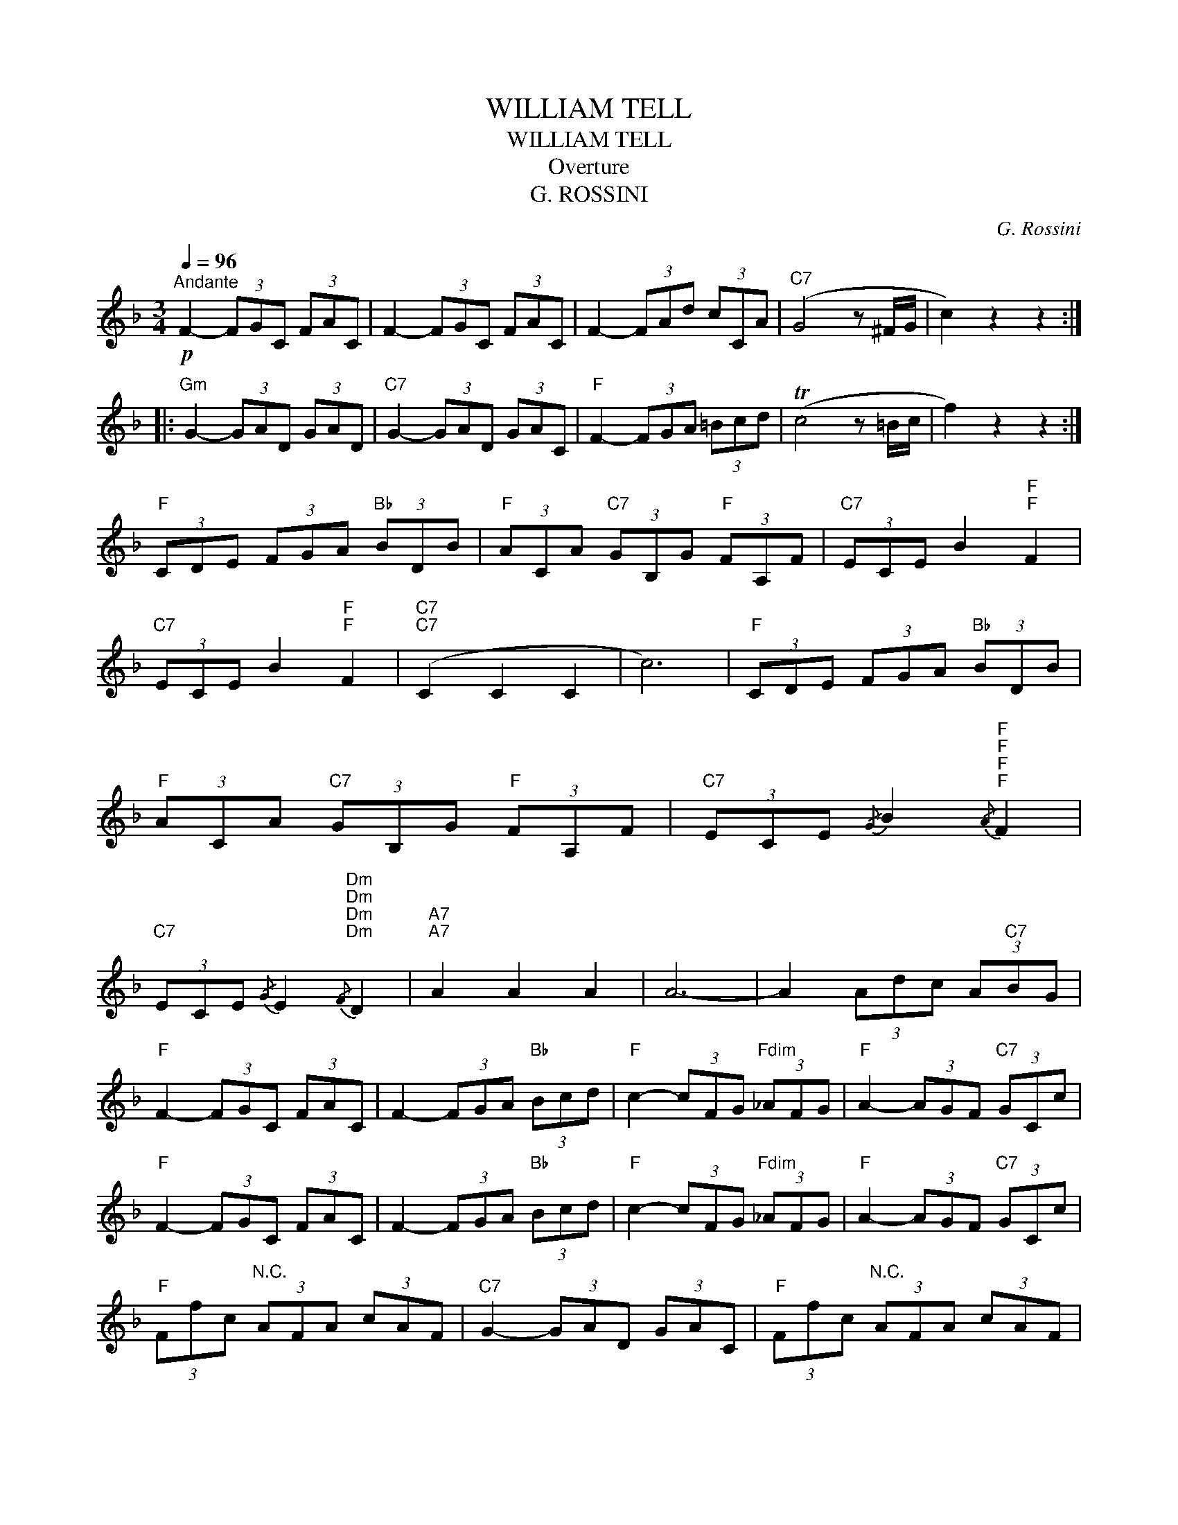 X:1
T:WILLIAM TELL
T:WILLIAM TELL
T:Overture
T:G. ROSSINI
C:G. Rossini
Z:All Rights Reserved
L:1/8
Q:1/4=96
M:3/4
K:F
V:1 treble 
%%MIDI program 40
V:1
!p!"^Andante" F2- (3FGC (3FAC | F2- (3FGC (3FAC | F2- (3FAd (3cCA |"C7" (G4 z ^F/G/ | c2) z2 z2 :: %5
"Gm" G2- (3GAD (3GAD |"C7" G2- (3GAD (3GAC |"F" F2- (3FGA (3=Bcd | (Tc4 z =B/c/ | f2) z2 z2 :| %10
"F" (3CDE (3FGA"Bb" (3BDB |"F" (3ACA"C7" (3GB,G"F" (3FA,F |"C7" (3ECE B2"F""F" F2 | %13
"C7" (3ECE B2"F""F" F2 |"C7""C7" (C2 C2 C2 | c6) |"F" (3CDE (3FGA"Bb" (3BDB | %17
"F" (3ACA"C7" (3GB,G"F" (3FA,F |"C7" (3ECE{/G} B2"F""F"{/A}"F""F" F2 | %19
"C7" (3ECE{/G} E2"Dm""Dm"{/F}"Dm""Dm" D2 |"A7""A7" A2 A2 A2 | A6- | A2 (3Adc (3A"C7"BG | %23
"F" F2- (3FGC (3FAC | F2- (3FGA"Bb" (3Bcd |"F" c2- (3cFG"Fdim" (3_AFG |"F" A2- (3AGF"C7" (3GCc | %27
"F" F2- (3FGC (3FAC | F2- (3FGA"Bb" (3Bcd |"F" c2- (3cFG"Fdim" (3_AFG |"F" A2- (3AGF"C7" (3GCc | %31
"F" (3Ffc"^N.C." (3AFA (3cAF |"C7" G2- (3GAD (3GAC |"F" (3Ffc"^N.C." (3AFA (3cAF | %34
"C7" G2- (3GAD (3GAC |"F" F2- (3FcA (3FCA | F2- (3FcA (3FCA |"F" F2-"^N.C." (3Fe^c (3AEc | %38
"A7" A2- (3Aae (3cAe |"D7" (3dA^f (3dAf (3dAf ||[K:G][M:2/2]"D7"[Q:1/4=132]"^Allegro"!ff! d6 dd | %41
 d2 dd d2 d2 | d2 dd d2 d2 | d2 dd d2 d2 | d8- | d8- | d2 z2 z4 | z4 z2!p! DD ||"G" D2 DD D2 DD | %49
 G2 A2 B2 DD | D2 DD G2 BB |"D7" A2 F2 D2 DD | D2 DD D2 DD |"G" G2 A2 B2!f! GB |"D7" d4- dcBA | %55
"G" G2 B2 G2 DD | D2 DD D2 DD | G2 A2 B2 DD | D2 DD G2 BB |"D7" A2 F2 D2 DD |"G" D2 DD D2 DD | %61
 G2 A2 B2 GB |"D7" d4- dcBA |"G" G2 B2 G2 BB ||S"Em" B2 BB B2 BB | B2 e2 B2 e2 | B2 e2"B7" B2 A2 | %67
"Em" G2 F2 E2 BB | B2 BB B2 BB | B2 e2 B2 e2 | B2 e2"A7" d2 ^c2 |"D7" d2 ^c2 d2 BB | %72
"Em" B2 BB B2 BB | B2 e2 B2 e2 | B2 e2"B7" B2 A2 | G2 F2 E2 BB | B2 BB B2 BB | B2 e2 B2 e2 | %78
 B2 e2"A7" d2 ^c2 |"D" d2"^N.C." z2 z2!p! DD ||"G" D2 DD D2 DD | G2 A2 B2 DD | D2 DD G2 BB | %83
"D7" A2 F2 D2 DD |"G" D2 DD D2 DD | G2 A2 B2 GB |"D7"!f! d4- dcBA |"G" G2 B2 G2 DD | D2 DD D2 DD | %89
 G2 A2 B2 DD | D2 DD G2 BB |"D7" A2 F2 D2 DD |"G" D2 DD D2 DD | G2 A2 B2 GB | %94
"D7" d4- dcBA!dacoda! ||"G" G2 B2 G2 z2 |O G2 GG G2 G2 |"G7" B6 A2 |"C" G2 F2 G2 E2 | %99
"G" DEDE DEFG |"D7" CDCD CDEF |"G" B,CB,C B,CDE |"D7" A,B,A,B, A,B,A,B, | A,2 z2 !>!D4 | %104
"G" G2 GG G2 G2 |"G7" B6 A2 |"C" G2 F2 G2 E2 |"G" DEDE DEFG |"D7" CDCD CDEF |"G" B,CB,C B,CDE | %110
"D7" A,B,A,B, A,2 D2 |"G" !>!G2 z2 !>!G2 BB!D.S.! ||O"G" GFGF G2!ff! DD | D2 DD D2 DD | %114
 !>!G2 !>!A2 !>!B2 DD | D2 DD D2 DD | !>!B2 !>!c2 !>!d2 z2 | !>!G2 !>!A2 !>!B2 z2 | %118
 !>!B,2 !>!C2 !>!D2 z2 | z8 |"D7" D^DE=F ^FG^GA | ^ABc^c d^def |"G" !>!g2 !>!f2 !>!g2 !>!f2 | %123
 !>!g2 !>!f2 !>!g2 !>!f2 | !>!g2 z2 z2 gg | g2 g2 g2 g2 | !>!g4 z2 z g | !>!g6 z g | !>!G8 |] %129

